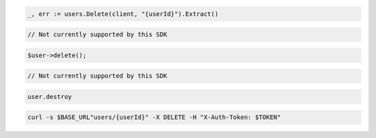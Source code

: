 .. code-block:: csharp

.. code-block:: go

  _, err := users.Delete(client, "{userId}").Extract()

.. code-block:: java

.. code-block:: javascript

  // Not currently supported by this SDK

.. code-block:: php

  $user->delete();

.. code-block:: python

  // Not currently supported by this SDK

.. code-block:: ruby

  user.destroy

.. code-block:: sh

  curl -s $BASE_URL"users/{userId}" -X DELETE -H "X-Auth-Token: $TOKEN"
